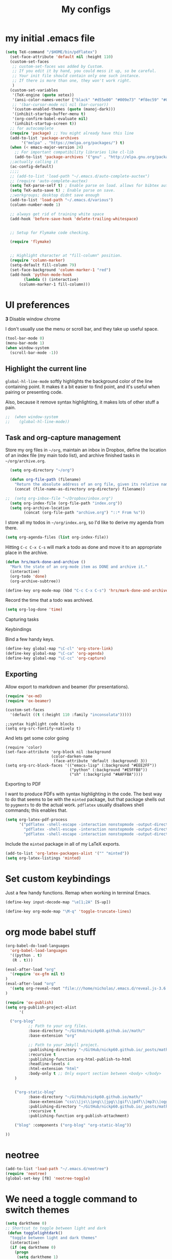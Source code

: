 #+Title:  My configs
* my initial .emacs file
#+BEGIN_SRC emacs-lisp
  (setq TeX-command "/$HOME/bin/pdflatex")
    (set-face-attribute 'default nil :height 110)
    (custom-set-faces
     ;; custom-set-faces was added by Custom.
     ;; If you edit it by hand, you could mess it up, so be careful.
     ;; Your init file should contain only one such instance.
     ;; If there is more than one, they won't work right.
     )
    (custom-set-variables
     '(TeX-engine (quote xetex))
     '(ansi-color-names-vector ["black" "#d55e00" "#009e73" "#f8ec59" "#0072b2" "#cc79a7" "#56b4e9" "white"])
     ;; '(bar-cursor-mode nil nil (bar-cursor))
     '(custom-enabled-themes (quote (manoj-dark)))
     '(inhibit-startup-buffer-menu t)
     '(org-confirm-babel-evaluate nil)
     '(inhibit-startup-screen t))
    ;; for autocomplete
    (require 'package) ;; You might already have this line
    (add-to-list 'package-archives
		 '("melpa" . "https://melpa.org/packages/") t)
    (when (< emacs-major-version 24)
      ;; For important compatibility libraries like cl-lib
      (add-to-list 'package-archives '("gnu" . "http://elpa.gnu.org/packages/")))
    ;;actually calling it
    (ac-config-default)
    ;;;;
    ;; (add-to-list 'load-path "~/.emacs.d/auto-complete-auctex")
    ;; (require 'auto-complete-auctex)
    (setq TeX-parse-self t) ; Enable parse on load. allows for bibtex auti running
    (setq TeX-auto-save t) ; Enable parse on save.
    ;;workgroups; desktop didnt save enough
    (add-to-list 'load-path "~/.emacs.d/various")
    (column-number-mode 1)

    ;; always get rid of training white space
    (add-hook 'before-save-hook 'delete-trailing-whitespace)


    ;; Setup for Flymake code checking.

    (require 'flymake)


    ;; Highlight character at "fill-column" position.
    (require 'column-marker)
    (setq-default fill-column 79)
    (set-face-background 'column-marker-1 "red")
    (add-hook 'python-mode-hook
	      (lambda () (interactive)
		(column-marker-1 fill-column)))
#+END_SRC

* UI preferences
  *3* Disable window chrome

   I don't usually use the menu or scroll bar, and they take up useful space.

#+BEGIN_SRC emacs-lisp
  (tool-bar-mode 0)
  (menu-bar-mode 1)
  (when window-system
    (scroll-bar-mode -1))
#+END_SRC



** Highlight the current line

=global-hl-line-mode= softly highlights the background color of the line
containing point. It makes it a bit easier to find point, and it's useful when
pairing or presenting code.

Also, because it remove syntax highlighting, it makes lots of other stuff a pain.

#+BEGIN_SRC emacs-lisp
;;  (when window-system
;;    (global-hl-line-mode))
#+END_SRC

#+RESULTS:


** Task and org-capture management

Store my org files in =~/org=, maintain an inbox in Dropbox, define the location
of an index file (my main todo list), and archive finished tasks in
=~/org/archive.org=.

#+BEGIN_SRC emacs-lisp
  (setq org-directory "~/org")

  (defun org-file-path (filename)
    "Return the absolute address of an org file, given its relative name."
    (concat (file-name-as-directory org-directory) filename))

;;  (setq org-inbox-file "~/Dropbox/inbox.org")
  (setq org-index-file (org-file-path "index.org"))
  (setq org-archive-location
        (concat (org-file-path "archive.org") "::* From %s"))
#+END_SRC

I store all my todos in =~/org/index.org=, so I'd like to derive my agenda from
there.

#+BEGIN_SRC emacs-lisp
  (setq org-agenda-files (list org-index-file))
#+END_SRC

Hitting =C-c C-x C-s= will mark a todo as done and move it to an appropriate
place in the archive.

#+BEGIN_SRC emacs-lisp
  (defun hrs/mark-done-and-archive ()
    "Mark the state of an org-mode item as DONE and archive it."
    (interactive)
    (org-todo 'done)
    (org-archive-subtree))

  (define-key org-mode-map (kbd "C-c C-x C-s") 'hrs/mark-done-and-archive)
#+END_SRC

Record the time that a todo was archived.

#+BEGIN_SRC emacs-lisp
  (setq org-log-done 'time)
#+END_SRC

**** Capturing tasks






**** Keybindings

Bind a few handy keys.

#+BEGIN_SRC emacs-lisp
  (define-key global-map "\C-cl" 'org-store-link)
  (define-key global-map "\C-ca" 'org-agenda)
  (define-key global-map "\C-cc" 'org-capture)
#+END_SRC


** Exporting

Allow export to markdown and beamer (for presentations).

#+BEGIN_SRC emacs-lisp
  (require 'ox-md)
  (require 'ox-beamer)
#+END_SRC

#+BEGIN_SRC emacs-lisp
(custom-set-faces
  '(default ((t (:height 110 :family "inconsolata")))))
#+END_SRC

#+BEGIN_SRC elisp
;;syntax highlight code blocks
(setq org-src-fontify-natively t)
#+END_SRC
And lets get some color going
#+BEGIN_SRC
(require 'color)
(set-face-attribute 'org-block nil :background
                    (color-darken-name
                     (face-attribute 'default :background) 3))
(setq org-src-block-faces '(("emacs-lisp" (:background "#EEE2FF"))
                            ("python" (:background "#E5FFB8"))
                            ("sh" (:backgriynd "#AAFFBA"))))
#+END_SRC


**** Exporting to PDF

I want to produce PDFs with syntax highlighting in the code. The best way to do
that seems to be with the =minted= package, but that package shells out to
=pygments= to do the actual work. =pdflatex= usually disallows shell commands;
this enables that.

#+BEGIN_SRC emacs-lisp
  (setq org-latex-pdf-process
        '("pdflatex -shell-escape -interaction nonstopmode -output-directory %o %f"
          "pdflatex -shell-escape -interaction nonstopmode -output-directory %o %f"
          "pdflatex -shell-escape -interaction nonstopmode -output-directory %o %f"))
#+END_SRC

Include the =minted= package in all of my LaTeX exports.

#+BEGIN_SRC emacs-lisp
  (add-to-list 'org-latex-packages-alist '("" "minted"))
  (setq org-latex-listings 'minted)
#+END_SRC

* Set custom keybindings

Just a few handy functions.
Remap when working in terminal Emacs.

#+BEGIN_SRC emacs-lisp
  (define-key input-decode-map "\e[1;2A" [S-up])
#+END_SRC


#+BEGIN_SRC emacs-lisp
(define-key org-mode-map "\M-q" 'toggle-truncate-lines)
#+END_SRC

* org mode babel stuff
#+BEGIN_SRC emacs-lisp
(org-babel-do-load-languages
  'org-babel-load-languages
  '((python . t)
   (R . t)))
#+END_SRC
#+BEGIN_SRC emacs-lisp
(eval-after-load "org"
  '(require 'ox-gfm nil t)
)
(eval-after-load "org"
  '(setq org-reveal-root "file:///home/nicholas/.emacs.d/reveal.js-3.6.0/")
)
#+END_SRC

#+BEGIN_SRC emacs-lisp
(require 'ox-publish)
(setq org-publish-project-alist
      '(

  ("org-blog"
          ;; Path to your org files.
          :base-directory "~/GitHub/nickp60.github.io//math/"
          :base-extension "org"

          ;; Path to your Jekyll project.
          :publishing-directory "~/GitHub/nickp60.github.io/_posts/math/"
          :recursive t
          :publishing-function org-html-publish-to-html
          :headline-levels 4
          :html-extension "html"
          :body-only t ;; Only export section between <body> </body>
    )


    ("org-static-blog"
          :base-directory "~/GitHub/nickp60.github.io/math/"
          :base-extension "css\\|js\\|png\\|jpg\\|gif\\|pdf\\|mp3\\|ogg\\|swf\\|php"
          :publishing-directory "~/GitHub/nickp60.github.io/_posts/math/"
          :recursive t
          :publishing-function org-publish-attachment)

    ("blog" :components ("org-blog" "org-static-blog"))

))
#+END_SRC

* neotree
#+BEGIN_SRC emacs-lisp
  (add-to-list 'load-path "~/.emacs.d/neotree")
  (require 'neotree)
  (global-set-key [f8] 'neotree-toggle)
#+END_SRC

* We need a toggle command to switch themes

#+BEGIN_SRC emacs-lisp
  (setq darktheme 0)
  ;; Shortcut to toggle between light and dark
   (defun togglelightdark()
    "toggle between light and dark themes"
    (interactive)
    (if (eq darktheme 0)
      (progn
       (setq darktheme 1)
       (disable-theme 'manoj-dark)
       (load-theme 'leuven t))
      (progn
       (setq darktheme 0)
       (disable-theme 'leuven)
       (load-theme 'manoj-dark t)))
   )

   (global-set-key (kbd "C-x a") 'togglelightdark);
#+END_SRC

* sphinx
(add-to-list 'load-path "~/.emacs.d/various/sphinx-doc.el")
(add-hook 'python-mode-hook (lambda ()
(require 'sphinx-doc)
(sphin`x-doc-mode t)))

#+BEGIN_SRC emacs-lisp
(defun newdoc ()
  (interactive)
  (insert "\"\"\"FIXME here is where we put our description

And a longer discription

Args:\n    arg1 (type): definition
Returns:\n    (str): what the result is
Raises:\n    ValueError: thrown when arg1 is ...\n\n\"\"\"\n"))
#+END_SRC
